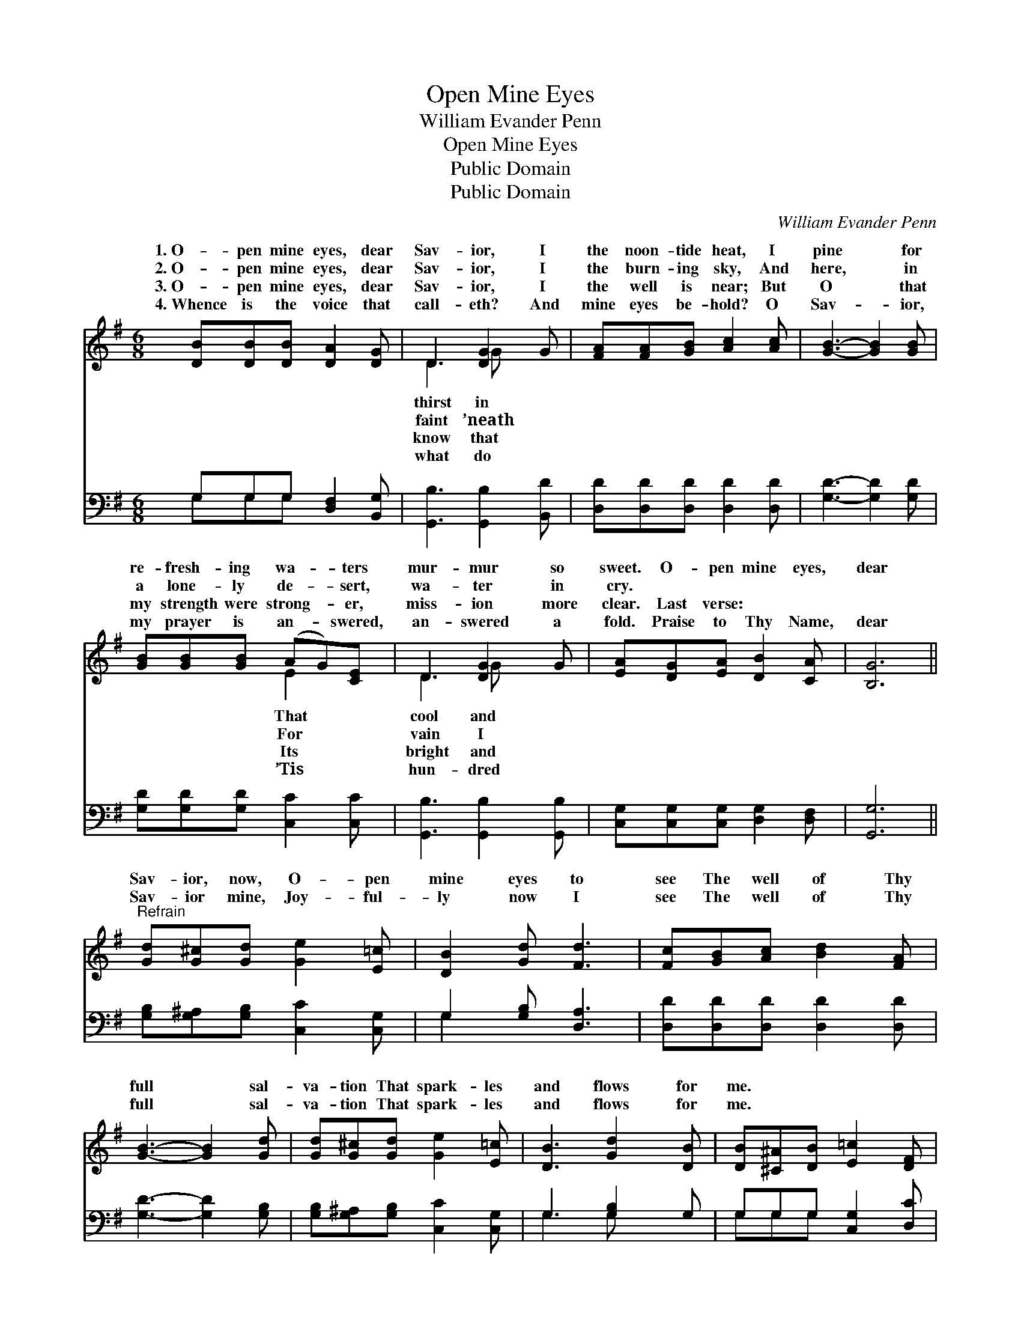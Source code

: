 X:1
T:Open Mine Eyes
T:William Evander Penn
T:Open Mine Eyes
T:Public Domain
T:Public Domain
C:William Evander Penn
Z:Public Domain
%%score ( 1 2 ) ( 3 4 )
L:1/8
M:6/8
K:G
V:1 treble 
V:2 treble 
V:3 bass 
V:4 bass 
V:1
 [DB][DB][DB] [DA]2 [DG] | D3 [DG]2 G | [FA][FA][GB] [Ac]2 [Ac] | [GB]3- [GB]2 [GB] | %4
w: 1.~O- pen mine eyes, dear|Sav- ior, I|the noon- tide heat, I|pine * for|
w: 2.~O- pen mine eyes, dear|Sav- ior, I|the burn- ing sky, And|here, * in|
w: 3.~O- pen mine eyes, dear|Sav- ior, I|the well is near; But|O * that|
w: 4.~Whence is the voice that|call- eth? And|mine eyes be- hold? O|Sav- * ior,|
 [GB][GB][GB] (AG)[CE] | D3 [DG]2 G | [EA][DG][EA] [DB]2 [CA] | [B,G]6 || %8
w: re- fresh- ing wa- * ters|mur- mur so|sweet. O- pen mine eyes,|dear|
w: a lone- ly de- * sert,|wa- ter in|cry. * * * *||
w: my strength were strong- * er,|miss- ion more|clear. Last verse: * *||
w: my prayer is an- * swered,|an- swered a|fold. Praise to Thy Name,|dear|
"^Refrain" [Gd][G^c][Gd] [Ge]2 [E=c] | [DB]2 [Gd] [Fd]3 | [Fc][GB][Ac] [Bd]2 [FA] | %11
w: Sav- ior, now, O- pen|mine eyes to|see The well of Thy|
w: |||
w: |||
w: Sav- ior mine, Joy- ful-|ly now I|see The well of Thy|
 [GB]3- [GB]2 [Gd] | [Gd][G^c][Gd] [Ge]2 [E=c] | [DB]3 [Gd]2 [DB] | [DB][^C^A][DB] [E=c]2 [DF] | %15
w: full * sal-|va- tion That spark- les|and flows for|me. * * * *|
w: ||||
w: ||||
w: full * sal-|va- tion That spark- les|and flows for|me. * * * *|
 [DG]6 |] %16
w: |
w: |
w: |
w: |
V:2
 x6 | D3 G x2 | x6 | x6 | x3 E2 x | D3 G x2 | x6 | x6 || x6 | x6 | x6 | x6 | x6 | x6 | x6 | x6 |] %16
w: |thirst in|||That|cool and|||||||||||
w: |faint ’neath|||For|vain I|||||||||||
w: |know that|||Its|bright and|||||||||||
w: |what do|||’Tis|hun- dred|||||||||||
V:3
 G,G,G, [D,F,]2 [B,,G,] | [G,,B,]3 [G,,B,]2 [B,,D] | [D,D][D,D][D,D] [D,D]2 [D,D] | %3
 [G,D]3- [G,D]2 [G,D] | [G,D][G,D][G,D] [C,C]2 [C,C] | [G,,B,]3 [G,,B,]2 [G,,B,] | %6
 [C,G,][C,G,][C,G,] [D,G,]2 [D,F,] | [G,,G,]6 || [G,B,][G,^A,][G,B,] [C,C]2 [C,G,] | %9
 G,2 [G,B,] [D,A,]3 | [D,D][D,D][D,D] [D,D]2 [D,D] | [G,D]3- [G,D]2 [G,B,] | %12
 [G,B,][G,^A,][G,B,] [C,C]2 [C,G,] | G,3 [G,B,]2 G, | G,G,G, [C,G,]2 [D,C] | [G,,B,]6 |] %16
V:4
 G,G,G, x3 | x6 | x6 | x6 | x6 | x6 | x6 | x6 || x6 | G,2 x4 | x6 | x6 | x6 | G,3 G, x2 | %14
 G,G,G, x3 | x6 |] %16

